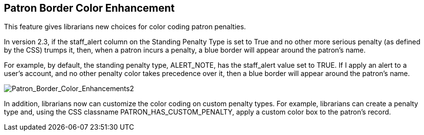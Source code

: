 Patron Border Color Enhancement
-------------------------------

This feature gives librarians new choices for color coding patron penalties.  

In version 2.3, if the staff_alert column on the Standing Penalty Type is set to
True and no other more serious penalty (as defined by the CSS) trumps it, then,
when a patron incurs a penalty, a blue border will appear around the patron's
name.

For example, by default, the standing penalty type, ALERT_NOTE, has the
staff_alert value set to TRUE.  If I apply an alert to a user's account, and no
other penalty color takes precedence over it, then a blue border will appear
around the patron's name.

image::media/Patron_Border_Color_Enhancements2.jpg[Patron_Border_Color_Enhancements2]

In addition, librarians now can customize the color coding on custom penalty
types. For example, librarians can create a penalty type and, using the CSS
classname PATRON_HAS_CUSTOM_PENALTY, apply a custom color box to the patron's
record.

